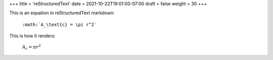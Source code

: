 +++
title = 'reStructuredText'
date = 2021-10-22T19:01:00-07:00
draft = false
weight = 30
+++

This is an equation in reStructuredText markdown:

  ``:math:`A_\text{c} = \pi r^2```

This is how it renders:

  :math:`A_\text{c} = \pi r^2`
